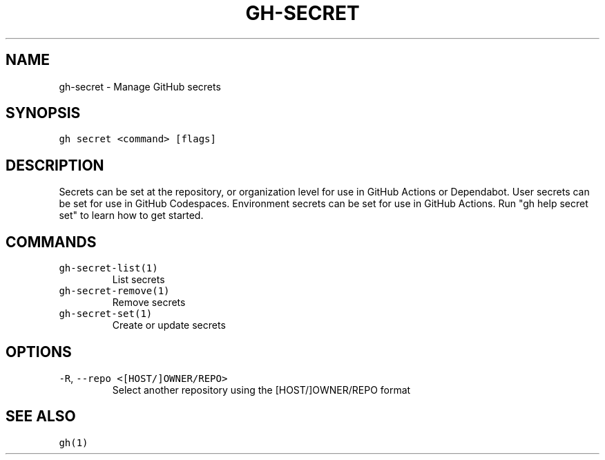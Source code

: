.nh
.TH "GH-SECRET" "1" "Mar 2022" "GitHub CLI 2.7.0" "GitHub CLI manual"

.SH NAME
.PP
gh-secret - Manage GitHub secrets


.SH SYNOPSIS
.PP
\fB\fCgh secret <command> [flags]\fR


.SH DESCRIPTION
.PP
Secrets can be set at the repository, or organization level for use in
GitHub Actions or Dependabot. User secrets can be set for use in GitHub Codespaces.
Environment secrets can be set for use in GitHub Actions.
Run "gh help secret set" to learn how to get started.


.SH COMMANDS
.TP
\fB\fCgh-secret-list(1)\fR
List secrets

.TP
\fB\fCgh-secret-remove(1)\fR
Remove secrets

.TP
\fB\fCgh-secret-set(1)\fR
Create or update secrets


.SH OPTIONS
.TP
\fB\fC-R\fR, \fB\fC--repo\fR \fB\fC<[HOST/]OWNER/REPO>\fR
Select another repository using the [HOST/]OWNER/REPO format


.SH SEE ALSO
.PP
\fB\fCgh(1)\fR
